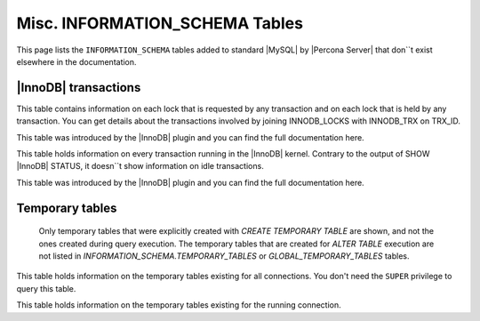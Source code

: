 ===============================
Misc. INFORMATION_SCHEMA Tables
===============================

This page lists the ``INFORMATION_SCHEMA`` tables added to standard |MySQL| by |Percona Server| that don``t exist elsewhere in the documentation.

|InnoDB| transactions
=====================

.. table:: INFORMATION_SCHEMA.INNODB_LOCK_WAITS

   :column REQUESTING_TRX_ID:
   :column REQUESTED_LOCK_ID:
   :column BLOCKING_TRX_ID:
   :column BLOCKING_LOCK_ID:

.. table:: INFORMATION_SCHEMA.INNODB_LOCKS

   :column LOCK_ID:  Internal unique lock ID
   :column LOCK_TRX_ID: ID of the transaction holding the lock
   :column LOCK_MODE: Mode of the lock (shared, exclusive, …)
   :column LOCK_TYPE: ``RECORD`` for a record lock and ``TABLE`` for a table lock
   :column LOCK_TABLE: Name of the table holding the lock
   :column LOCK_INDEX: If lock type is ``RECORD``, name of the index
   :column LOCK_SPACE: If lock type is ``RECORD``, tablespace id of the locked record
   :column LOCK_PAGE: If lock type is ``RECORD``, page number of the locked record
   :column LOCK_REC: If lock type is ``RECORD``, heap number of the locked record
   :column LOCK_DATA: If lock type is ``RECORD``, primary key of the locked record

This table contains information on each lock that is requested by any transaction and on each lock that is held by any transaction. You can get details about the transactions involved by joining INNODB_LOCKS with INNODB_TRX on TRX_ID.

This table was introduced by the |InnoDB| plugin and you can find the full documentation here.

.. table:: INFORMATION_SCHEMA.INNODB_TRX

   :column TRX_ID: |InnoDB| internal unique transaction id
   :column TRX_STATE: Execution state. Possible values are: ``Running``, ``Lock_wait``, ``Rolling_back``, ``Committing``
   :column TRX_STARTED:  Transaction start time
   :column TRX_REQUESTED_LOCK_ID: Id of the lock the transaction has requested
   :column TRX_WAIT_STARTED: Date and time when the transaction started waiting for a lock
   :column TRX_WEIGHT: Weight of the transaction, ie approximate number of locked and modified rows
   :column TRX_MYSQL_THREAD_ID: Thread id
   :column TRX_QUERY: SQL query being executed

This table holds information on every transaction running in the |InnoDB| kernel. Contrary to the output of SHOW |InnoDB| STATUS, it doesn``t show information on idle transactions.

This table was introduced by the |InnoDB| plugin and you can find the full documentation here.

Temporary tables
================

 Only temporary tables that were explicitly created with `CREATE TEMPORARY TABLE` are shown, and not the ones created during query execution. The temporary tables that are created for `ALTER TABLE` execution are not listed in `INFORMATION_SCHEMA.TEMPORARY_TABLES` or `GLOBAL_TEMPORARY_TABLES` tables.

.. table:: INFORMATION_SCHEMA.GLOBAL_TEMPORARY_TABLES

   :column SESSION_ID: |MySQL| connection id
   :column TABLE_SCHEMA: Schema in which the temporary table is created
   :column TABLE_NAME: Name of the temporary table
   :column ENGINE: Engine of the temporary table
   :column NAME: Internal name of the temporary table
   :column TABLE_ROWS: Number of rows of the temporary table
   :column AVG_ROW_LENGTH: Average row length of the temporary table
   :column DATA_LENGTH: Size of the data (Bytes)
   :column INDEX_LENGTH: Size of the indexes (Bytes)
   :column CREATE_TIME: Date and time of creation of the temporary table
   :column UPDATE_TIME: Date and time of the latest update of the temporary table

This table holds information on the temporary tables existing for all connections. You don't need the ``SUPER`` privilege to query this table.

.. table:: INFORMATION_SCHEMA.TEMPORARY_TABLES

   :column SESSION_ID: |MySQL| connection id
   :column TABLE_SCHEMA: Schema in which the temporary table is created
   :column TABLE_NAME: Name of the temporary table
   :column ENGINE: Engine of the temporary table
   :column NAME: Internal name of the temporary table
   :column TABLE_ROWS: Number of rows of the temporary table
   :column AVG_ROW_LENGTH: Average row length of the temporary table
   :column DATA_LENGTH: Size of the data (Bytes)
   :column INDEX_LENGTH: Size of the indexes (Bytes)
   :column CREATE_TIME: Date and time of creation of the temporary table
   :column UPDATE_TIME: Date and time of the latest update of the temporary table

This table holds information on the temporary tables existing for the running connection.

